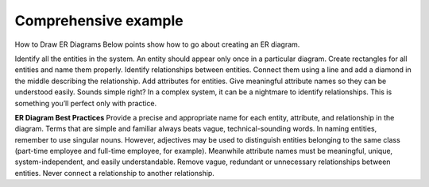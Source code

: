 Comprehensive example
======================

How to Draw ER Diagrams
Below points show how to go about creating an ER diagram.

Identify all the entities in the system. An entity should appear only once in a particular diagram. Create rectangles for all entities and name them properly.
Identify relationships between entities. Connect them using a line and add a diamond in the middle describing the relationship.
Add attributes for entities. Give meaningful attribute names so they can be understood easily.
Sounds simple right? In a complex system, it can be a nightmare to identify relationships. This is something you’ll perfect only with practice.

**ER Diagram Best Practices**
Provide a precise and appropriate name for each entity, attribute, and relationship in the diagram. Terms that are simple and familiar always beats vague, technical-sounding words. In naming entities, remember to use singular nouns. However, adjectives may be used to distinguish entities belonging to the same class (part-time employee and full-time employee, for example). Meanwhile attribute names must be meaningful, unique, system-independent, and easily understandable.
Remove vague, redundant or unnecessary relationships between entities.
Never connect a relationship to another relationship.

.. odsafig:: Images/CompanyERDEXample.png

.. odsafig:: Images/CompanyRDDExample.png

.. odsafig:: Images/RDDExampleComments.png


